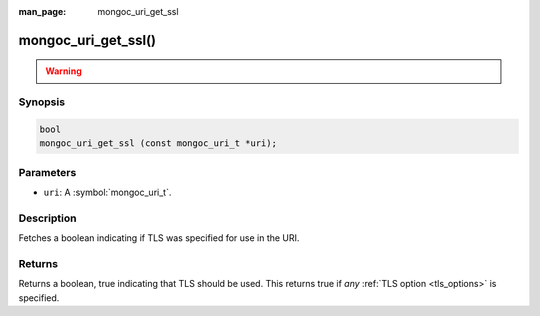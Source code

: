 :man_page: mongoc_uri_get_ssl

mongoc_uri_get_ssl()
====================

.. warning::
   .. deprecated:: 1.15.0

      Use :doc:`mongoc_uri_get_tls() <mongoc_uri_get_tls>` instead.


Synopsis
--------

.. code-block:: c

  bool
  mongoc_uri_get_ssl (const mongoc_uri_t *uri);

Parameters
----------

* ``uri``: A :symbol:`mongoc_uri_t`.

Description
-----------

Fetches a boolean indicating if TLS was specified for use in the URI.

Returns
-------

Returns a boolean, true indicating that TLS should be used. This returns true if *any* :ref:`TLS option <tls_options>` is specified.

